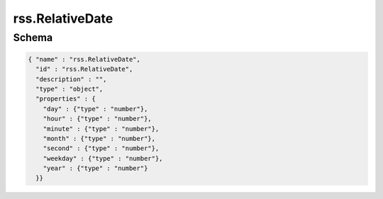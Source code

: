 .. _schema.rss.RelativeDate:

rss.RelativeDate
~~~~~~~~~~~~~~~~

Schema
******

.. code-block:: json

     { "name" : "rss.RelativeDate",
       "id" : "rss.RelativeDate",
       "description" : "",
       "type" : "object",
       "properties" : {
         "day" : {"type" : "number"},
         "hour" : {"type" : "number"},
         "minute" : {"type" : "number"},
         "month" : {"type" : "number"},
         "second" : {"type" : "number"},
         "weekday" : {"type" : "number"},
         "year" : {"type" : "number"}
       }}

